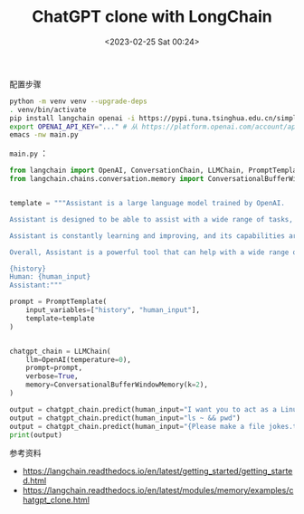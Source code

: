 #+TITLE: ChatGPT clone with LongChain
#+DATE: <2023-02-25 Sat 00:24>
#+TAGS[]: 技术

配置步骤

#+BEGIN_SRC sh
python -m venv venv --upgrade-deps
. venv/bin/activate
pip install langchain openai -i https://pypi.tuna.tsinghua.edu.cn/simple
export OPENAI_API_KEY="..." # 从 https://platform.openai.com/account/api-keys 获得
emacs -nw main.py
#+END_SRC

=main.py= ：

#+BEGIN_SRC py
from langchain import OpenAI, ConversationChain, LLMChain, PromptTemplate
from langchain.chains.conversation.memory import ConversationalBufferWindowMemory


template = """Assistant is a large language model trained by OpenAI.

Assistant is designed to be able to assist with a wide range of tasks, from answering simple questions to providing in-depth explanations and discussions on a wide range of topics. As a language model, Assistant is able to generate human-like text based on the input it receives, allowing it to engage in natural-sounding conversations and provide responses that are coherent and relevant to the topic at hand.

Assistant is constantly learning and improving, and its capabilities are constantly evolving. It is able to process and understand large amounts of text, and can use this knowledge to provide accurate and informative responses to a wide range of questions. Additionally, Assistant is able to generate its own text based on the input it receives, allowing it to engage in discussions and provide explanations and descriptions on a wide range of topics.

Overall, Assistant is a powerful tool that can help with a wide range of tasks and provide valuable insights and information on a wide range of topics. Whether you need help with a specific question or just want to have a conversation about a particular topic, Assistant is here to assist.

{history}
Human: {human_input}
Assistant:"""

prompt = PromptTemplate(
    input_variables=["history", "human_input"], 
    template=template
)


chatgpt_chain = LLMChain(
    llm=OpenAI(temperature=0), 
    prompt=prompt, 
    verbose=True, 
    memory=ConversationalBufferWindowMemory(k=2),
)

output = chatgpt_chain.predict(human_input="I want you to act as a Linux terminal. I will type commands and you will reply with what the terminal should show. I want you to only reply with the terminal output inside one unique code block, and nothing else. Do not write explanations. Do not type commands unless I instruct you to do so. When I need to tell you something in English I will do so by putting text inside curly brackets {like this}. My first command is pwd.")
output = chatgpt_chain.predict(human_input="ls ~ && pwd")
output = chatgpt_chain.predict(human_input="{Please make a file jokes.txt inside and put some jokes inside}")
print(output)
#+END_SRC

参考资料

- https://langchain.readthedocs.io/en/latest/getting_started/getting_started.html
- https://langchain.readthedocs.io/en/latest/modules/memory/examples/chatgpt_clone.html
